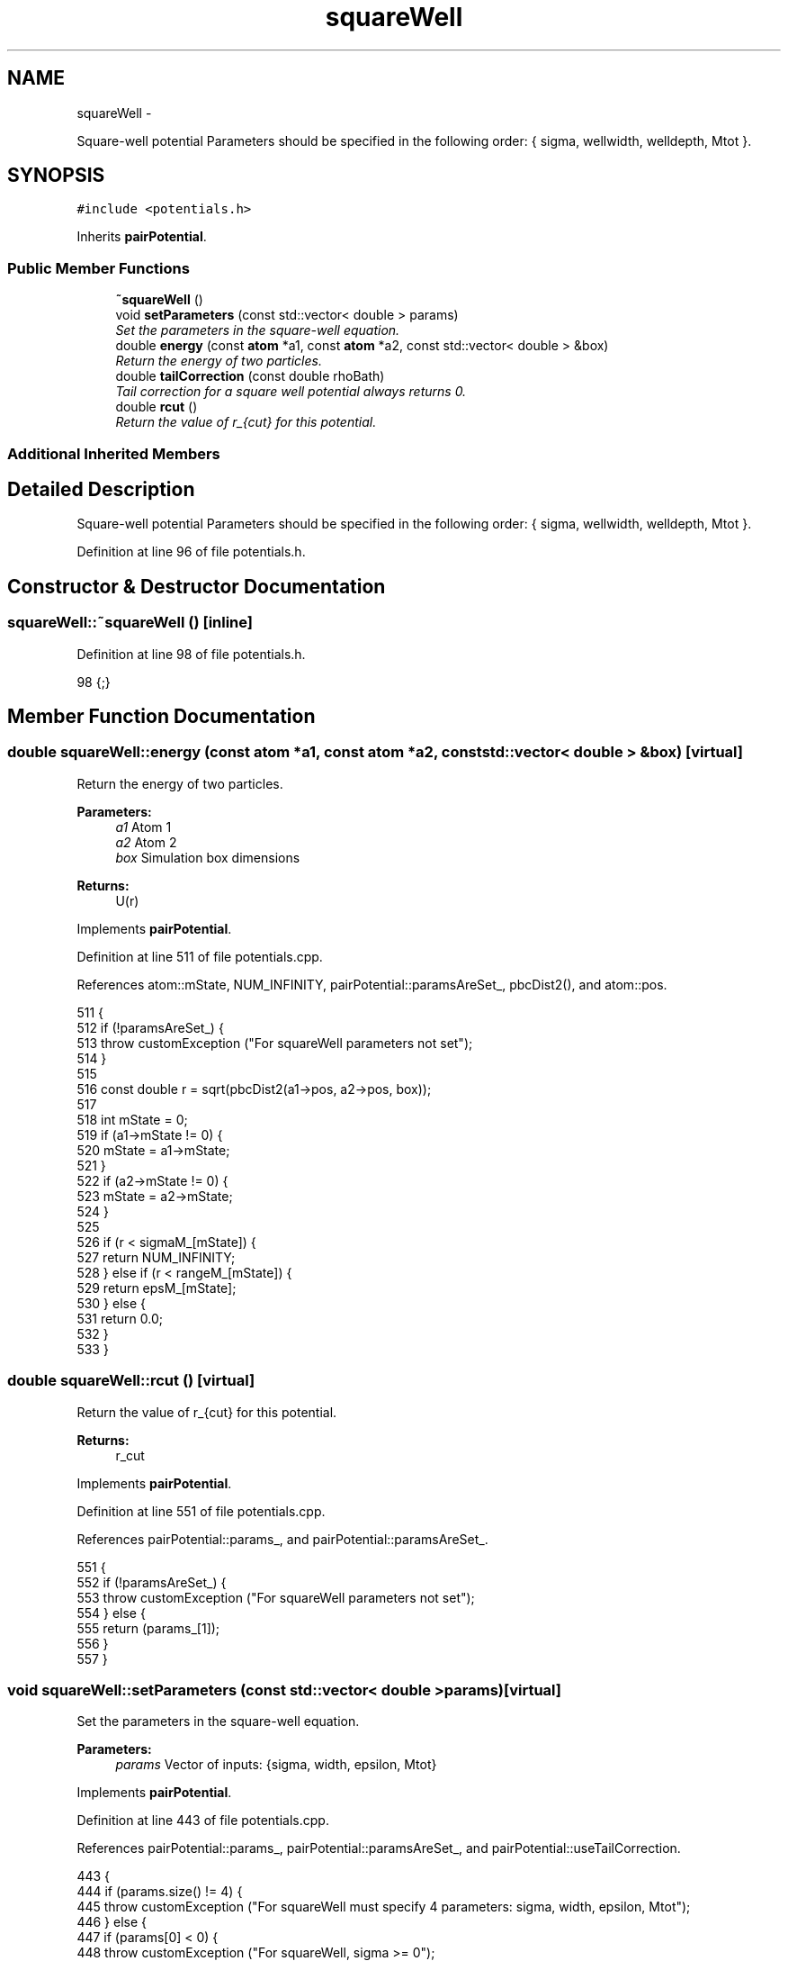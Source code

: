 .TH "squareWell" 3 "Fri Dec 30 2016" "Version v0.1.0" "Flat-Histogram Monte Carlo Simulation" \" -*- nroff -*-
.ad l
.nh
.SH NAME
squareWell \- 
.PP
Square-well potential Parameters should be specified in the following order: { sigma, wellwidth, welldepth, Mtot }\&.  

.SH SYNOPSIS
.br
.PP
.PP
\fC#include <potentials\&.h>\fP
.PP
Inherits \fBpairPotential\fP\&.
.SS "Public Member Functions"

.in +1c
.ti -1c
.RI "\fB~squareWell\fP ()"
.br
.ti -1c
.RI "void \fBsetParameters\fP (const std::vector< double > params)"
.br
.RI "\fISet the parameters in the square-well equation\&. \fP"
.ti -1c
.RI "double \fBenergy\fP (const \fBatom\fP *a1, const \fBatom\fP *a2, const std::vector< double > &box)"
.br
.RI "\fIReturn the energy of two particles\&. \fP"
.ti -1c
.RI "double \fBtailCorrection\fP (const double rhoBath)"
.br
.RI "\fITail correction for a square well potential always returns 0\&. \fP"
.ti -1c
.RI "double \fBrcut\fP ()"
.br
.RI "\fIReturn the value of r_{cut} for this potential\&. \fP"
.in -1c
.SS "Additional Inherited Members"
.SH "Detailed Description"
.PP 
Square-well potential Parameters should be specified in the following order: { sigma, wellwidth, welldepth, Mtot }\&. 
.PP
Definition at line 96 of file potentials\&.h\&.
.SH "Constructor & Destructor Documentation"
.PP 
.SS "squareWell::~squareWell ()\fC [inline]\fP"

.PP
Definition at line 98 of file potentials\&.h\&.
.PP
.nf
98 {;}
.fi
.SH "Member Function Documentation"
.PP 
.SS "double squareWell::energy (const \fBatom\fP *a1, const \fBatom\fP *a2, const std::vector< double > &box)\fC [virtual]\fP"

.PP
Return the energy of two particles\&. 
.PP
\fBParameters:\fP
.RS 4
\fIa1\fP Atom 1 
.br
\fIa2\fP Atom 2 
.br
\fIbox\fP Simulation box dimensions
.RE
.PP
\fBReturns:\fP
.RS 4
U(r) 
.RE
.PP

.PP
Implements \fBpairPotential\fP\&.
.PP
Definition at line 511 of file potentials\&.cpp\&.
.PP
References atom::mState, NUM_INFINITY, pairPotential::paramsAreSet_, pbcDist2(), and atom::pos\&.
.PP
.nf
511                                                                                           {
512     if (!paramsAreSet_) {
513         throw customException ("For squareWell parameters not set");
514     }
515 
516     const double r = sqrt(pbcDist2(a1->pos, a2->pos, box));
517 
518     int mState = 0;
519     if (a1->mState != 0) {
520         mState = a1->mState;
521     }
522     if (a2->mState != 0) {
523         mState = a2->mState;
524     }
525 
526     if (r < sigmaM_[mState]) {
527         return NUM_INFINITY;
528     } else if (r < rangeM_[mState]) {
529         return epsM_[mState];
530     } else {
531         return 0\&.0;
532     }
533 }
.fi
.SS "double squareWell::rcut ()\fC [virtual]\fP"

.PP
Return the value of r_{cut} for this potential\&. 
.PP
\fBReturns:\fP
.RS 4
r_cut 
.RE
.PP

.PP
Implements \fBpairPotential\fP\&.
.PP
Definition at line 551 of file potentials\&.cpp\&.
.PP
References pairPotential::params_, and pairPotential::paramsAreSet_\&.
.PP
.nf
551                          {
552     if (!paramsAreSet_) {
553         throw customException ("For squareWell parameters not set");
554     } else {
555         return (params_[1]);
556     }
557 }
.fi
.SS "void squareWell::setParameters (const std::vector< double >params)\fC [virtual]\fP"

.PP
Set the parameters in the square-well equation\&. 
.PP
\fBParameters:\fP
.RS 4
\fIparams\fP Vector of inputs: {sigma, width, epsilon, Mtot} 
.RE
.PP

.PP
Implements \fBpairPotential\fP\&.
.PP
Definition at line 443 of file potentials\&.cpp\&.
.PP
References pairPotential::params_, pairPotential::paramsAreSet_, and pairPotential::useTailCorrection\&.
.PP
.nf
443                                                                  {
444     if (params\&.size() != 4) {
445         throw customException ("For squareWell must specify 4 parameters: sigma, width, epsilon, Mtot");
446     } else {
447         if (params[0] < 0) {
448             throw customException ("For squareWell, sigma >= 0");
449         }
450         if (params[1] < 0) {
451             throw customException ("For squareWell, width >= 0");
452         }
453         if (params[2] < 0) {
454             throw customException ("For squareWell, epsilon >= 0");
455         }
456         if (int(params[3]) < 1) {
457             throw customException ("For squareWell, total expanded ensemble states, Mtot >= 1");
458         }
459 
460         useTailCorrection = false;
461 
462         // use a "constant volume" scheme to distribute the stages
463         sigmaM_\&.resize(int(params[3]), 0);
464         rangeM_\&.resize(int(params[3]), 0);
465         for (int i = 0; i < sigmaM_\&.size(); ++i) {
466             if (i == 0) {
467                 // fully inserted
468                 sigmaM_[i] = params[0];
469                 rangeM_[i] = params[0] + params[1];
470             } else {
471                 // use volume scaling so each stage is separated from its neighbors by the same dV
472                 double lastSigma = 0;
473                 if (i == 1) {
474                     lastSigma = 0;
475                 } else {
476                     lastSigma = sigmaM_[i-1];
477                 }
478                 sigmaM_[i] = pow(params[0]*params[0]*params[0]/(8\&.0*int(params[3])) + lastSigma*lastSigma*lastSigma, 1\&./3\&.);
479                 rangeM_[i] = sigmaM_[i] + params[1];
480             }
481         }
482 
483         // scale energy linearly across the stages
484         epsM_\&.resize(int(params[3]), 0);
485         for (int i = 0; i < epsM_\&.size(); ++i) {
486             if (i == 0) {
487                 // fully inserted
488                 epsM_[i] = -params[2];
489             } else {
490                 epsM_[i] = -i*(params[2]/int(params[3]));
491             }
492         }
493 
494         // save parameters as sigma, (sigma+wellWidth), -wellDepth to speed up energy calculation
495         params_ = params;
496         params_[1] = params[0] + params[1]; // max rcut
497         params_[2] = -params[2];
498         paramsAreSet_ = true;
499     }
500 }
.fi
.SS "double squareWell::tailCorrection (const doublerhoBath)\fC [virtual]\fP"

.PP
Tail correction for a square well potential always returns 0\&. 
.PP
\fBParameters:\fP
.RS 4
\fINumber\fP density of the surrounding fluid
.RE
.PP
\fBReturns:\fP
.RS 4
U_tail 
.RE
.PP

.PP
Implements \fBpairPotential\fP\&.
.PP
Definition at line 542 of file potentials\&.cpp\&.
.PP
.nf
542                                                       {
543     return 0\&.0;
544 }
.fi


.SH "Author"
.PP 
Generated automatically by Doxygen for Flat-Histogram Monte Carlo Simulation from the source code\&.
